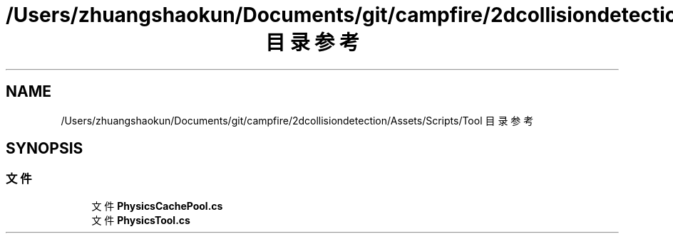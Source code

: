 .TH "/Users/zhuangshaokun/Documents/git/campfire/2dcollisiondetection/Assets/Scripts/Tool 目录参考" 3 "2022年 十一月 4日 星期五" "PhysicsWorld" \" -*- nroff -*-
.ad l
.nh
.SH NAME
/Users/zhuangshaokun/Documents/git/campfire/2dcollisiondetection/Assets/Scripts/Tool 目录参考
.SH SYNOPSIS
.br
.PP
.SS "文件"

.in +1c
.ti -1c
.RI "文件 \fBPhysicsCachePool\&.cs\fP"
.br
.ti -1c
.RI "文件 \fBPhysicsTool\&.cs\fP"
.br
.in -1c

